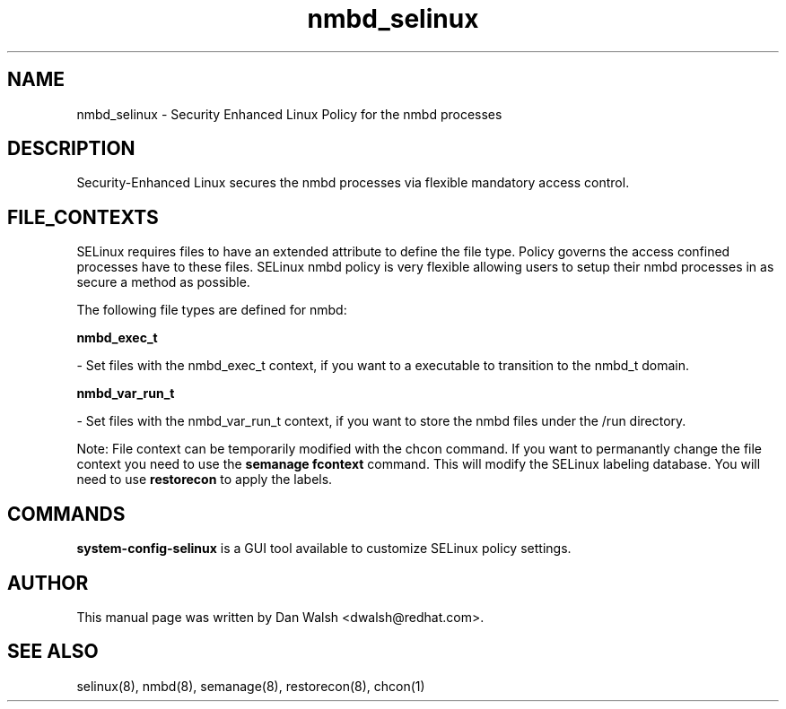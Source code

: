 .TH  "nmbd_selinux"  "8"  "16 Feb 2012" "dwalsh@redhat.com" "nmbd Selinux Policy documentation"
.SH "NAME"
nmbd_selinux \- Security Enhanced Linux Policy for the nmbd processes
.SH "DESCRIPTION"

Security-Enhanced Linux secures the nmbd processes via flexible mandatory access
control.  
.SH FILE_CONTEXTS
SELinux requires files to have an extended attribute to define the file type. 
Policy governs the access confined processes have to these files. 
SELinux nmbd policy is very flexible allowing users to setup their nmbd processes in as secure a method as possible.
.PP 
The following file types are defined for nmbd:


.EX
.B nmbd_exec_t 
.EE

- Set files with the nmbd_exec_t context, if you want to a executable to transition to the nmbd_t domain.


.EX
.B nmbd_var_run_t 
.EE

- Set files with the nmbd_var_run_t context, if you want to store the nmbd files under the /run directory.

Note: File context can be temporarily modified with the chcon command.  If you want to permanantly change the file context you need to use the 
.B semanage fcontext 
command.  This will modify the SELinux labeling database.  You will need to use
.B restorecon
to apply the labels.

.SH "COMMANDS"

.PP
.B system-config-selinux 
is a GUI tool available to customize SELinux policy settings.

.SH AUTHOR	
This manual page was written by Dan Walsh <dwalsh@redhat.com>.

.SH "SEE ALSO"
selinux(8), nmbd(8), semanage(8), restorecon(8), chcon(1)